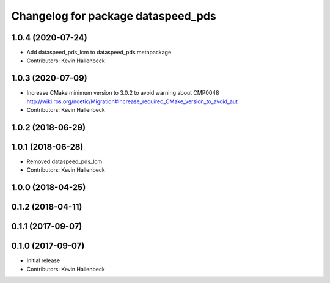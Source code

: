 ^^^^^^^^^^^^^^^^^^^^^^^^^^^^^^^^^^^
Changelog for package dataspeed_pds
^^^^^^^^^^^^^^^^^^^^^^^^^^^^^^^^^^^

1.0.4 (2020-07-24)
------------------
* Add dataspeed_pds_lcm to dataspeed_pds metapackage
* Contributors: Kevin Hallenbeck

1.0.3 (2020-07-09)
------------------
* Increase CMake minimum version to 3.0.2 to avoid warning about CMP0048
  http://wiki.ros.org/noetic/Migration#Increase_required_CMake_version_to_avoid_aut
* Contributors: Kevin Hallenbeck

1.0.2 (2018-06-29)
------------------

1.0.1 (2018-06-28)
------------------
* Removed dataspeed_pds_lcm
* Contributors: Kevin Hallenbeck

1.0.0 (2018-04-25)
------------------

0.1.2 (2018-04-11)
------------------

0.1.1 (2017-09-07)
------------------

0.1.0 (2017-09-07)
------------------
* Initial release
* Contributors: Kevin Hallenbeck
